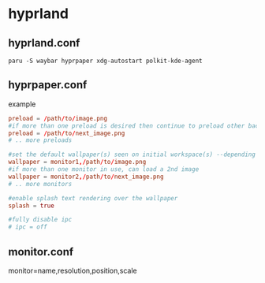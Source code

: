 * hyprland
** hyprland.conf

#+begin_src 
paru -S waybar hyprpaper xdg-autostart polkit-kde-agent
#+end_src
** hyprpaper.conf

example

#+BEGIN_SRC conf
preload = /path/to/image.png
#if more than one preload is desired then continue to preload other backgrounds
preload = /path/to/next_image.png
# .. more preloads

#set the default wallpaper(s) seen on initial workspace(s) --depending on the number of monitors used
wallpaper = monitor1,/path/to/image.png
#if more than one monitor in use, can load a 2nd image
wallpaper = monitor2,/path/to/next_image.png
# .. more monitors

#enable splash text rendering over the wallpaper
splash = true

#fully disable ipc
# ipc = off
#+END_SRC
** monitor.conf

monitor=name,resolution,position,scale
